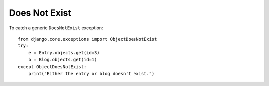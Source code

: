 Does Not Exist
**************

.. highlight:: python

To catch a generic ``DoesNotExist`` exception::

  from django.core.exceptions import ObjectDoesNotExist
  try:
      e = Entry.objects.get(id=3)
      b = Blog.objects.get(id=1)
  except ObjectDoesNotExist:
      print("Either the entry or blog doesn't exist.")
